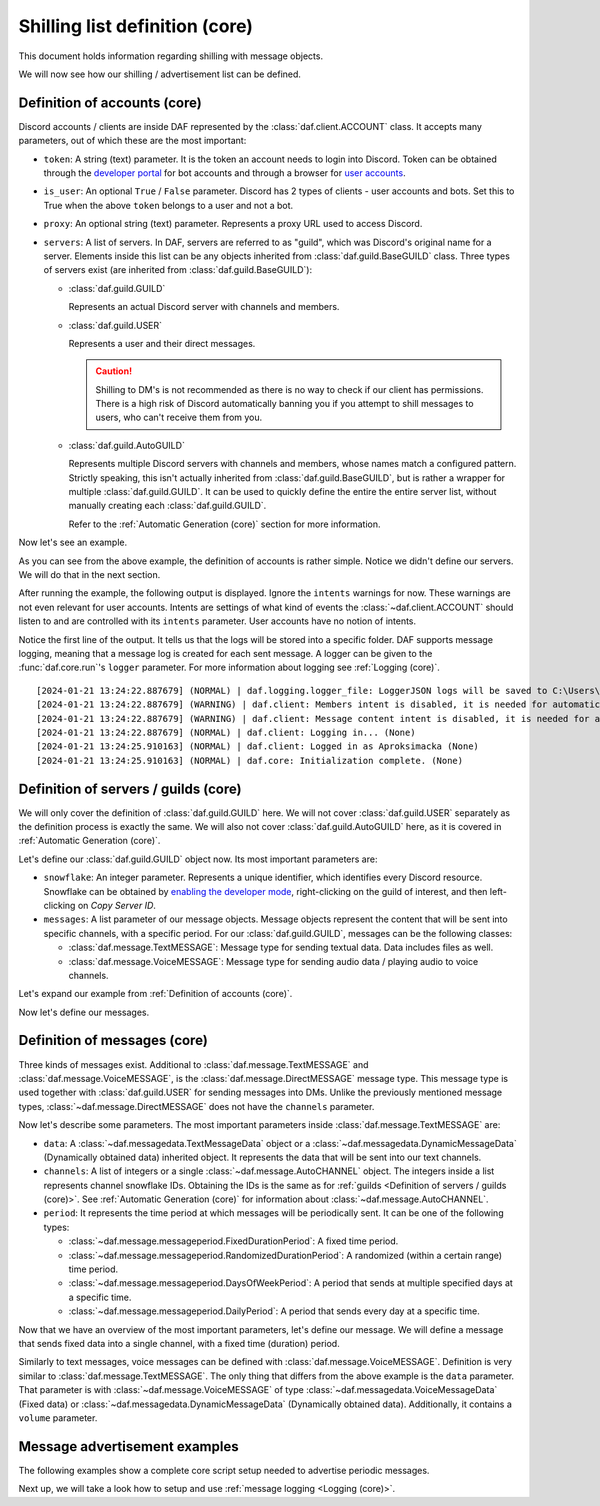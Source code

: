 ===============================
Shilling list definition (core)
===============================
This document holds information regarding shilling with message objects.

.. |TextMESSAGE| replace:: :class:`~daf.message.TextMESSAGE`
.. |VoiceMESSAGE| replace:: :class:`~daf.message.VoiceMESSAGE`
.. |DirectMESSAGE| replace:: :class:`~daf.message.DirectMESSAGE`
.. |GUILD| replace:: :class:`~daf.guild.GUILD`
.. |USER| replace:: :class:`~daf.guild.USER`

We will now see how our shilling / advertisement list can be defined.

----------------------------------
Definition of accounts (core)
----------------------------------

Discord accounts / clients are inside DAF represented by the :class:`daf.client.ACCOUNT` class.
It accepts many parameters, out of which these are the most important:

- ``token``: A string (text) parameter. It is the token an account needs to login into Discord.
  Token can be obtained through the `developer portal <https://discordgsm.com/guide/how-to-get-a-discord-bot-token>`_
  for bot accounts and through a browser for
  `user accounts <https://www.androidauthority.com/get-discord-token-3149920/>`_.
- ``is_user``:  An optional ``True`` / ``False`` parameter. Discord has 2 types of clients - user accounts and  bots.
  Set this to True when the above ``token`` belongs to a user and not a bot.
- ``proxy``: An optional string (text) parameter. Represents a proxy URL used to access Discord.
- ``servers``: A list of servers. In DAF, servers are referred to as "guild", which was Discord's original
  name for a server. Elements inside this list can be any objects inherited from :class:`daf.guild.BaseGUILD` class.
  Three types of servers exist (are inherited from  :class:`daf.guild.BaseGUILD`):
  
  - :class:`daf.guild.GUILD`
    
    Represents an actual Discord server with channels and members.

  - :class:`daf.guild.USER`
    
    Represents a user and their direct messages.

    .. caution::

        Shilling to DM's is not recommended as there is no way to check if our client has permissions.
        There is a high risk of Discord automatically banning you if you attempt to shill messages to users,
        who can't receive them from you.

  - :class:`daf.guild.AutoGUILD`

    Represents multiple Discord servers with channels and members, whose
    names match a configured pattern. Strictly speaking, this isn't actually inherited from
    :class:`daf.guild.BaseGUILD`, but is rather a wrapper for multiple :class:`daf.guild.GUILD`.
    It can be used to quickly define the entire the entire server list,
    without manually creating each :class:`daf.guild.GUILD`.

    Refer to the :ref:`Automatic Generation (core)` section for more information.



Now let's see an example.

.. code-block:: python
    :linenos:

    from daf.client import ACCOUNT
    import daf

    accounts = [
        ACCOUNT(
            token="HHJSHDJKSHKDJASHKDASDHASJKDHAKSJDHSAJKHSDSAD",
            is_user=True,  # Above token is user account's token and not a bot token.
            servers=[]
        )
    ]

    daf.run(accounts=accounts)


As you can see from the above example, the definition of accounts is rather simple.
Notice we didn't define our servers. We will do that in the next section.

After running the example, the following output is displayed.
Ignore the ``intents`` warnings for now. These warnings are not even relevant for user accounts.
Intents are settings of what kind of events the :class:`~daf.client.ACCOUNT` should listen to and are controlled
with its ``intents`` parameter. User accounts have no notion of intents.

Notice the first line of the output. It tells us that the logs will be stored into a specific folder.
DAF supports message logging, meaning that a message log is created for each sent message.
A logger can be given to the :func:`daf.core.run`'s ``logger`` parameter.
For more information about logging see :ref:`Logging (core)`.

::

    [2024-01-21 13:24:22.887679] (NORMAL) | daf.logging.logger_file: LoggerJSON logs will be saved to C:\Users\david\daf\History (None)
    [2024-01-21 13:24:22.887679] (WARNING) | daf.client: Members intent is disabled, it is needed for automatic responders' constraints and invite link tracking. (None)
    [2024-01-21 13:24:22.887679] (WARNING) | daf.client: Message content intent is disabled, it is needed for automatic responders. (None)
    [2024-01-21 13:24:22.887679] (NORMAL) | daf.client: Logging in... (None)
    [2024-01-21 13:24:25.910163] (NORMAL) | daf.client: Logged in as Aproksimacka (None)
    [2024-01-21 13:24:25.910163] (NORMAL) | daf.core: Initialization complete. (None)



--------------------------------------
Definition of servers / guilds (core)
--------------------------------------
We will only cover the definition of :class:`daf.guild.GUILD` here.
We will not cover :class:`daf.guild.USER` separately as the definition process is exactly
the same.
We will also not cover :class:`daf.guild.AutoGUILD` here, as it is covered in :ref:`Automatic Generation (core)`.

Let's define our :class:`daf.guild.GUILD` object now. Its most important parameters are:

- ``snowflake``: An integer parameter. Represents a unique identifier, which identifies every Discord resource.
  Snowflake can be obtained by
  `enabling the developer mode <https://beebom.com/how-enable-disable-developer-mode-discord/>`_,
  right-clicking on the guild of interest, and then left-clicking on *Copy Server ID*.
- ``messages``: A list parameter of our message objects. Message objects represent the content that will be sent
  into specific channels, with a specific period. For our :class:`daf.guild.GUILD`, messages can be
  the following classes:

  - :class:`daf.message.TextMESSAGE`: Message type for sending textual data. Data includes files as well.
  - :class:`daf.message.VoiceMESSAGE`: Message type for sending audio data / playing audio to voice channels.


Let's expand our example from :ref:`Definition of accounts (core)`.

.. code-block:: python
  :linenos:
  :emphasize-lines: 2, 10-13
  
  from daf.client import ACCOUNT
  from daf.guild import GUILD
  import daf

  accounts = [
      ACCOUNT(
          token="HHJSHDJKSHKDJASHKDASDHASJKDHAKSJDHSAJKHSDSAD",
          is_user=False,  # Above token is user account's token and not a bot token.
          servers=[
              GUILD(
                  snowflake=863071397207212052,
                  messages=[]
              )
          ]
      )
  ]

  daf.run(accounts=accounts)


Now let's define our messages.

--------------------------------------
Definition of messages (core)
--------------------------------------
Three kinds of messages exist. Additional to :class:`daf.message.TextMESSAGE`
and :class:`daf.message.VoiceMESSAGE`, is the :class:`daf.message.DirectMESSAGE` message type.
This message type is used together with :class:`daf.guild.USER` for sending messages into DMs.
Unlike the previously mentioned message types, :class:`~daf.message.DirectMESSAGE` does not have
the ``channels`` parameter.

Now let's describe some parameters.
The most important parameters inside :class:`daf.message.TextMESSAGE` are:

- ``data``: A :class:`~daf.messagedata.TextMessageData` object or
  a :class:`~daf.messagedata.DynamicMessageData` (Dynamically obtained data) inherited object.
  It represents the data that will be sent into our text channels.

- ``channels``: A list of integers or a single :class:`~daf.message.AutoCHANNEL` object. The integers
  inside a list represents channel snowflake IDs. Obtaining the IDs is the same as for
  :ref:`guilds <Definition of servers / guilds (core)>`.
  See :ref:`Automatic Generation (core)` for information about :class:`~daf.message.AutoCHANNEL`.

- ``period``: It represents the time period at which messages will be periodically sent.
  It can be one of the following types:

  - :class:`~daf.message.messageperiod.FixedDurationPeriod`: A fixed time period.
  - :class:`~daf.message.messageperiod.RandomizedDurationPeriod`: A randomized (within a certain range) time period.
  - :class:`~daf.message.messageperiod.DaysOfWeekPeriod`: A period that sends at
    multiple specified days at a specific time.
  - :class:`~daf.message.messageperiod.DailyPeriod`: A period that sends every day at a specific time.

Now that we have an overview of the most important parameters, let's define our message.
We will define a message that sends fixed data into a single channel, with a fixed time (duration) period.

.. code-block:: python
  :linenos:
  :emphasize-lines: 1-3, 19-23

  from daf.message.messageperiod import FixedDurationPeriod
  from daf.messagedata import TextMessageData
  from daf.message import TextMESSAGE
  from daf.client import ACCOUNT
  from daf.guild import GUILD

  from datetime import timedelta

  import daf

  accounts = [
      ACCOUNT(
          token="HHJSHDJKSHKDJASHKDASDHASJKDHAKSJDHSAJKHSDSAD",
          is_user=False,  # Above token is user account's token and not a bot token.
          servers=[
              GUILD(
                  snowflake=863071397207212052,
                  messages=[
                      TextMESSAGE(
                          data=TextMessageData(content="Looking for NFT?"),
                          channels=[1159224699830677685],
                          period=FixedDurationPeriod(duration=timedelta(seconds=15))
                      )
                  ]
              )
          ]
      )
  ]

  daf.run(accounts=accounts)


.. image:: ./images/message_definition_example_output.png
  :width: 20cm


Similarly to text messages, voice messages can be defined with :class:`daf.message.VoiceMESSAGE`.
Definition is very similar to :class:`daf.message.TextMESSAGE`. The only thing that differs from the above
example is the ``data`` parameter. That parameter is with :class:`~daf.message.VoiceMESSAGE` of type
:class:`~daf.messagedata.VoiceMessageData` (Fixed data) or
:class:`~daf.messagedata.DynamicMessageData` (Dynamically obtained data).
Additionally, it contains a ``volume`` parameter.


--------------------------------------
Message advertisement examples
--------------------------------------

The following examples show a complete core script setup needed to advertise periodic messages.

.. dropdown:: TextMESSAGE

  .. literalinclude:: ./DEP/Examples/MessageTypes/TextMESSAGE/main_send_multiple.py
    :caption: TextMESSAGE full example
    :linenos:

.. dropdown:: VoiceMESSAGE

  .. literalinclude:: ./DEP/Examples/MessageTypes/VoiceMESSAGE/main_send.py
    :caption: VoiceMESSAGE full example
    :linenos:

.. dropdown:: DirectMESSAGE

  .. literalinclude:: ./DEP/Examples/MessageTypes/DirectMESSAGE/main_send_multiple.py
    :caption: DirectMESSAGE full example
    :linenos:

Next up, we will take a look how to setup and use :ref:`message logging <Logging (core)>`.

